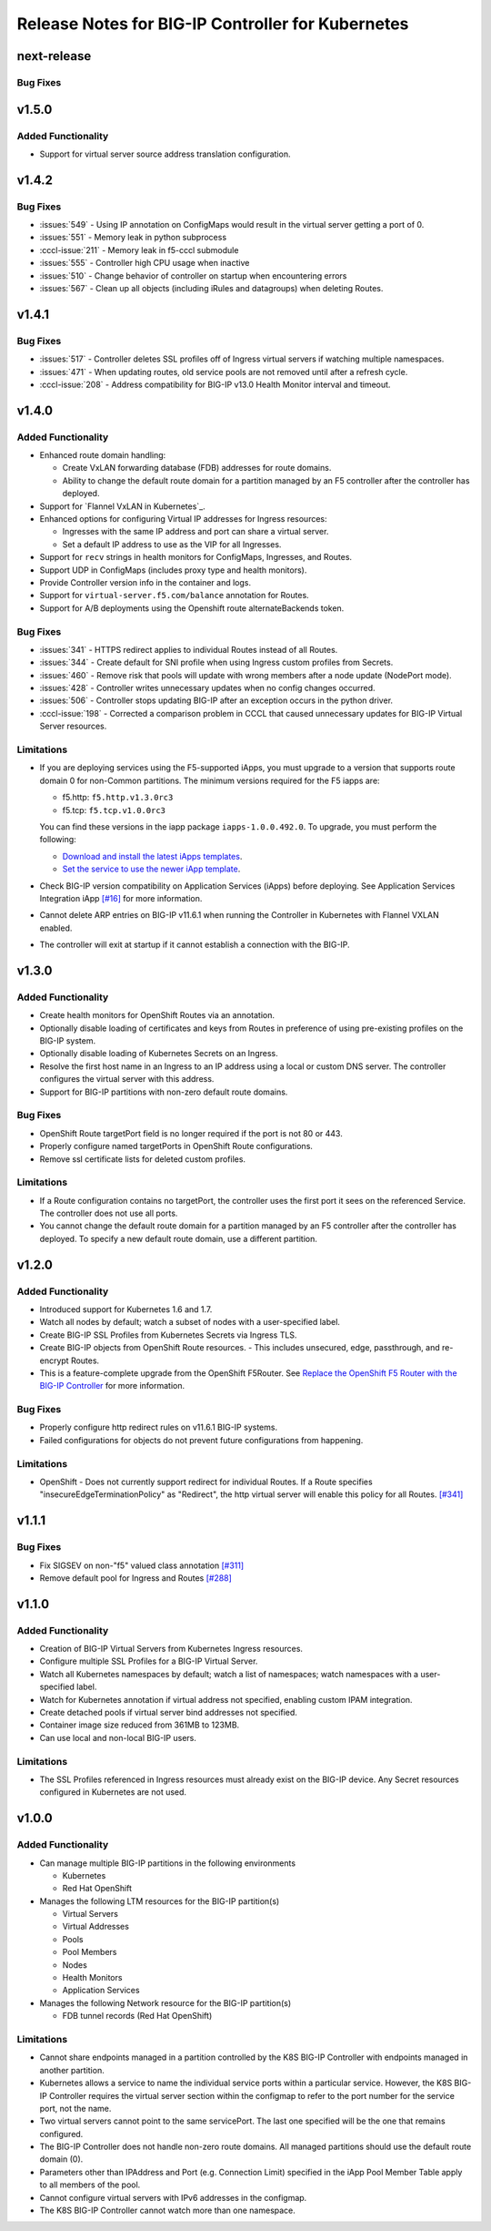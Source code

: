 Release Notes for BIG-IP Controller for Kubernetes
==================================================

next-release
------------

Bug Fixes
`````````

v1.5.0
------

Added Functionality
```````````````````
* Support for virtual server source address translation configuration.

v1.4.2
------

Bug Fixes
`````````
* :issues:`549` - Using IP annotation on ConfigMaps would result in the virtual server getting a port of 0.
* :issues:`551` - Memory leak in python subprocess
* :cccl-issue:`211` - Memory leak in f5-cccl submodule
* :issues:`555` - Controller high CPU usage when inactive
* :issues:`510` - Change behavior of controller on startup when encountering errors
* :issues:`567` - Clean up all objects (including iRules and datagroups) when deleting Routes.

v1.4.1
------

Bug Fixes
`````````
* :issues:`517` - Controller deletes SSL profiles off of Ingress virtual servers if watching multiple namespaces.
* :issues:`471` - When updating routes, old service pools are not removed until after a refresh cycle.
* :cccl-issue:`208` - Address compatibility for BIG-IP v13.0 Health Monitor interval and timeout.

v1.4.0
------

Added Functionality
```````````````````
* Enhanced route domain handling:

  - Create VxLAN forwarding database (FDB) addresses for route domains.
  - Ability to change the default route domain for a partition managed by an F5 controller after the controller has deployed.

* Support for `Flannel VxLAN in Kubernetes`_.
* Enhanced options for configuring Virtual IP addresses for Ingress resources:

  - Ingresses with the same IP address and port can share a virtual server.
  - Set a default IP address to use as the VIP for all Ingresses.

* Support for ``recv`` strings in health monitors for ConfigMaps, Ingresses, and Routes.
* Support UDP in ConfigMaps (includes proxy type and health monitors).
* Provide Controller version info in the container and logs.
* Support for ``virtual-server.f5.com/balance`` annotation for Routes.
* Support for A/B deployments using the Openshift route alternateBackends token.

Bug Fixes
`````````
* :issues:`341` - HTTPS redirect applies to individual Routes instead of all Routes.
* :issues:`344` - Create default for SNI profile when using Ingress custom profiles from Secrets.
* :issues:`460` - Remove risk that pools will update with wrong members after a node update (NodePort mode).
* :issues:`428` - Controller writes unnecessary updates when no config changes occurred.
* :issues:`506` - Controller stops updating BIG-IP after an exception occurs in the python driver.
* :cccl-issue:`198` - Corrected a comparison problem in CCCL that caused unnecessary updates for BIG-IP Virtual Server resources.

Limitations
```````````
* If you are deploying services using the F5-supported iApps, you must upgrade to a version that supports
  route domain 0 for non-Common partitions. The minimum versions required for the F5 iapps are:

  - f5.http: ``f5.http.v1.3.0rc3``
  - f5.tcp: ``f5.tcp.v1.0.0rc3``

  You can find these versions in the iapp package ``iapps-1.0.0.492.0``. To upgrade, you must perform the following:

  - `Download and install the latest iApps templates`_.
  - `Set the service to use the newer iApp template`_.

* Check BIG-IP version compatibility on Application Services (iApps) before deploying. See Application Services Integration iApp `[#16] <https://github.com/F5Networks/f5-application-services-integration-iApp/issues/16>`_ for more information.
* Cannot delete ARP entries on BIG-IP v11.6.1 when running the Controller in Kubernetes with Flannel VXLAN enabled.
* The controller will exit at startup if it cannot establish a connection with the BIG-IP.

v1.3.0
------

Added Functionality
```````````````````

* Create health monitors for OpenShift Routes via an annotation.
* Optionally disable loading of certificates and keys from Routes in preference of using pre-existing
  profiles on the BIG-IP system.
* Optionally disable loading of Kubernetes Secrets on an Ingress.
* Resolve the first host name in an Ingress to an IP address using a local or custom DNS server. The controller
  configures the virtual server with this address.
* Support for BIG-IP partitions with non-zero default route domains.

Bug Fixes
`````````
* OpenShift Route targetPort field is no longer required if the port is not 80 or 443.
* Properly configure named targetPorts in OpenShift Route configurations.
* Remove ssl certificate lists for deleted custom profiles.

Limitations
```````````

* If a Route configuration contains no targetPort, the controller uses the first port it sees
  on the referenced Service. The controller does not use all ports.
* You cannot change the default route domain for a partition managed by an F5 controller after the controller has deployed. To specify a new default route domain, use a different partition.

v1.2.0
------

Added Functionality
```````````````````

* Introduced support for Kubernetes 1.6 and 1.7.
* Watch all nodes by default; watch a subset of nodes with a user-specified label.
* Create BIG-IP SSL Profiles from Kubernetes Secrets via Ingress TLS.
* Create BIG-IP objects from OpenShift Route resources.
  - This includes unsecured, edge, passthrough, and re-encrypt Routes.

* This is a feature-complete upgrade from the OpenShift F5Router.
  See `Replace the OpenShift F5 Router with the BIG-IP Controller <http://clouddocs.f5.com/containers/latest/openshift/replace-f5-router.html>`_ for more information.

Bug Fixes
`````````
* Properly configure http redirect rules on v11.6.1 BIG-IP systems.
* Failed configurations for objects do not prevent future configurations from happening.

Limitations
```````````

* OpenShift - Does not currently support redirect for individual Routes. If a Route specifies
  "insecureEdgeTerminationPolicy" as "Redirect", the http virtual server will enable this policy for all Routes.
  `[#341] <https://github.com/F5Networks/k8s-bigip-ctlr/issues/341>`_

v1.1.1
------

Bug Fixes
`````````
* Fix SIGSEV on non-"f5" valued class annotation `[#311] <https://github.com/F5Networks/k8s-bigip-ctlr/issues/311>`_
* Remove default pool for Ingress and Routes `[#288] <https://github.com/F5Networks/k8s-bigip-ctlr/issues/288>`_

v1.1.0
------

Added Functionality
```````````````````

* Creation of BIG-IP Virtual Servers from Kubernetes Ingress resources.
* Configure multiple SSL Profiles for a BIG-IP Virtual Server.
* Watch all Kubernetes namespaces by default; watch a list of namespaces; watch namespaces with a user-specified label.
* Watch for Kubernetes annotation if virtual address not specified, enabling custom IPAM integration.
* Create detached pools if virtual server bind addresses not specified.
* Container image size reduced from 361MB to 123MB.
* Can use local and non-local BIG-IP users.

Limitations
```````````

* The SSL Profiles referenced in Ingress resources must already exist on the BIG-IP device.
  Any Secret resources configured in Kubernetes are not used.

v1.0.0
------

Added Functionality
```````````````````

* Can manage multiple BIG-IP partitions in the following environments

  * Kubernetes
  * Red Hat OpenShift

* Manages the following LTM resources for the BIG-IP partition(s)

  * Virtual Servers
  * Virtual Addresses
  * Pools
  * Pool Members
  * Nodes
  * Health Monitors
  * Application Services

* Manages the following Network resource for the BIG-IP partition(s)

  * FDB tunnel records (Red Hat OpenShift)

Limitations
```````````

* Cannot share endpoints managed in a partition controlled by the K8S BIG-IP Controller with endpoints managed in another partition.
* Kubernetes allows a service to name the individual service ports within a particular service.  However, the K8S BIG-IP Controller requires the virtual server section within the configmap to refer to the port number for the service port, not the name.
* Two virtual servers cannot point to the same servicePort.  The last one specified will be the one that remains configured.
* The BIG-IP Controller does not handle non-zero route domains.  All managed partitions should use the default route domain (0).
* Parameters other than IPAddress and Port (e.g. Connection Limit) specified in the iApp Pool Member Table apply to all members of the pool.
* Cannot configure virtual servers with IPv6 addresses in the configmap.
* The K8S BIG-IP Controller cannot watch more than one namespace.


.. _Download and install the latest iApps templates: https://support.f5.com/csp/article/K13422
.. _Set the service to use the newer iApp template: https://support.f5.com/csp/article/K17001
